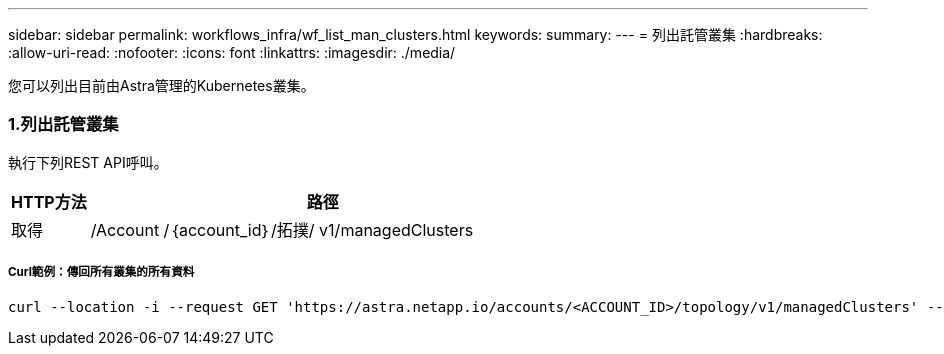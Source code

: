 ---
sidebar: sidebar 
permalink: workflows_infra/wf_list_man_clusters.html 
keywords:  
summary:  
---
= 列出託管叢集
:hardbreaks:
:allow-uri-read: 
:nofooter: 
:icons: font
:linkattrs: 
:imagesdir: ./media/


[role="lead"]
您可以列出目前由Astra管理的Kubernetes叢集。



=== 1.列出託管叢集

執行下列REST API呼叫。

[cols="1,6"]
|===
| HTTP方法 | 路徑 


| 取得 | /Account /｛account_id｝/拓撲/ v1/managedClusters 
|===


===== Curl範例：傳回所有叢集的所有資料

[source, curl]
----
curl --location -i --request GET 'https://astra.netapp.io/accounts/<ACCOUNT_ID>/topology/v1/managedClusters' --header 'Accept: */*' --header 'Authorization: Bearer <API_TOKEN>'
----